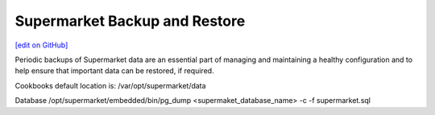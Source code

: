 =====================================================
Supermarket Backup and Restore
=====================================================
`[edit on GitHub] <https://github.com/chef/chef-web-docs/blob/master/chef_master/source/supermarket_backup_restore.rst>`__

Periodic backups of Supermarket data are an essential part of managing and maintaining a healthy configuration and to help ensure that important data can be restored, if required.

Cookbooks
default location is: /var/opt/supermarket/data

Database
/opt/supermarket/embedded/bin/pg_dump <supermaket_database_name> -c -f supermarket.sql
